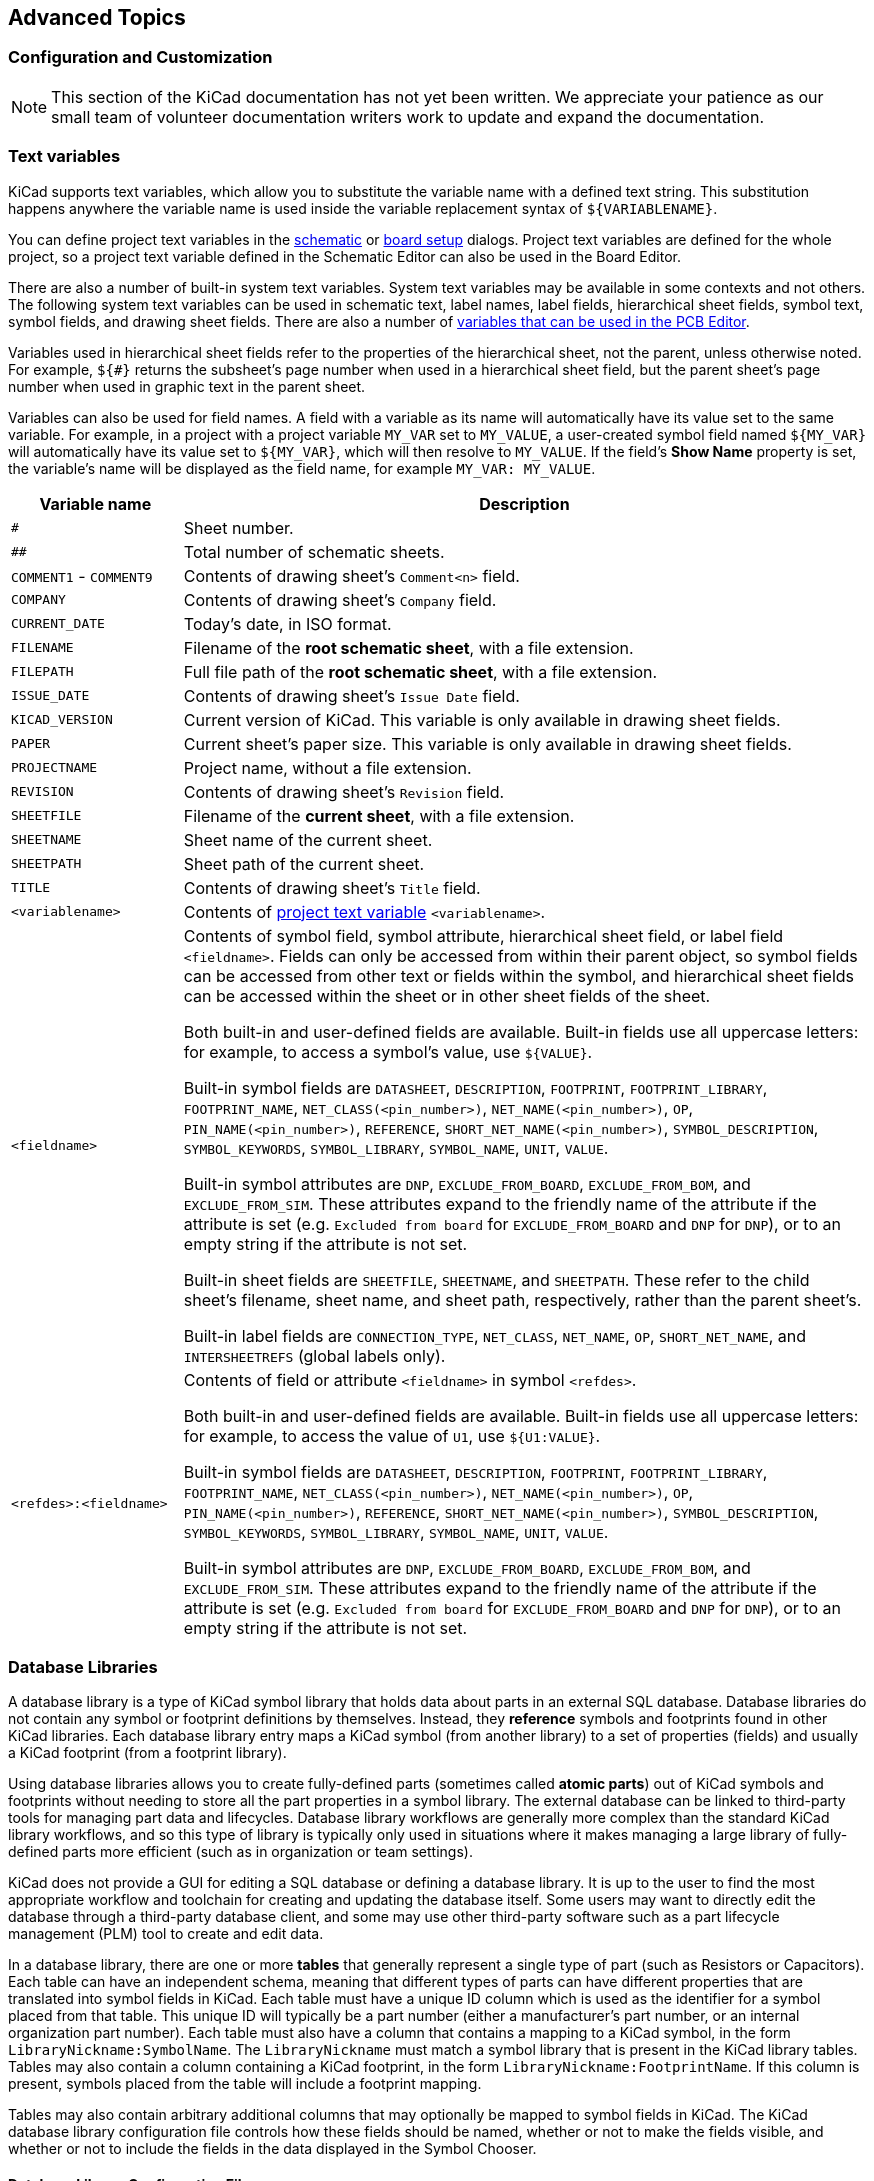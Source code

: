 :experimental:

[[advanced]]
== Advanced Topics

[[color-settings]]
[[configuration-and-customization]]
[[preferences-field-name-templates]]
[[preferences-schematic-display-options]]
=== Configuration and Customization

NOTE: This section of the KiCad documentation has not yet been written.  We
      appreciate your patience as our small team of volunteer documentation
      writers work to update and expand the documentation.

[[text-variables]]
=== Text variables

KiCad supports text variables, which allow you to substitute the variable name
with a defined text string. This substitution happens anywhere the variable name
is used inside the variable replacement syntax of `${VARIABLENAME}`.

You can define project text variables in the
<<schematic-setup-text-variables,schematic>> or
xref:../pcbnew/pcbnew.adoc#board-setup-text-variables[board setup]
dialogs. Project text variables are defined for the whole project, so a project
text variable defined in the Schematic Editor can also be used in the Board
Editor.

There are also a number of built-in system text variables. System
text variables may be available in some contexts and not others. The following
system text variables can be used in schematic text, label names, label
fields, hierarchical sheet fields, symbol text, symbol fields, and drawing
sheet fields. There are also a number of
xref:../pcbnew/pcbnew.adoc#text-variables[variables that can be used in the PCB Editor].

Variables used in hierarchical sheet fields refer to the properties of the
hierarchical sheet, not the parent, unless otherwise noted. For example, `${#}`
returns the subsheet's page number when used in a hierarchical sheet field, but
the parent sheet's page number when used in graphic text in the parent sheet.

Variables can also be used for field names. A field with a variable as its name
will automatically have its value set to the same variable. For example, in a
project with a project variable `MY_VAR` set to `MY_VALUE`, a user-created
symbol field named `${MY_VAR}` will automatically have its value set to
`${MY_VAR}`, which will then resolve to `MY_VALUE`. If the field's **Show Name**
property is set, the variable's name will be displayed as the field name, for
example `MY_VAR: MY_VALUE`. 

[options="header",cols="20%,80%"]
|====
| Variable name | Description
| `#`
  | Sheet number.
| `##`
  | Total number of schematic sheets.
| `COMMENT1` - `COMMENT9`
  | Contents of drawing sheet's `Comment<n>` field.
| `COMPANY`
  | Contents of drawing sheet's `Company` field.
| `CURRENT_DATE`
  | Today's date, in ISO format.
| `FILENAME`
  | Filename of the *root schematic sheet*, with a file extension.
| `FILEPATH`
  | Full file path of the *root schematic sheet*, with a file extension.
| `ISSUE_DATE`
  | Contents of drawing sheet's `Issue Date` field.
| `KICAD_VERSION`
  | Current version of KiCad. This variable is only available in drawing sheet fields.
| `PAPER`
  | Current sheet's paper size. This variable is only available in drawing sheet fields.
| `PROJECTNAME`
  | Project name, without a file extension.
| `REVISION`
  | Contents of drawing sheet's `Revision` field.
| `SHEETFILE`
  | Filename of the *current sheet*, with a file extension.
| `SHEETNAME`
  | Sheet name of the current sheet.
| `SHEETPATH`
  | Sheet path of the current sheet.
| `TITLE`
  | Contents of drawing sheet's `Title` field.
| `<variablename>`
  | Contents of <<schematic-setup-text-variables,project text variable>>
  `<variablename>`.
| `<fieldname>`
  | Contents of symbol field, symbol attribute, hierarchical sheet field, or
    label field `<fieldname>`. Fields can only be accessed from within their
    parent object, so symbol fields can be accessed from other text or fields
    within the symbol, and hierarchical sheet fields can be accessed within the
    sheet or in other sheet fields of the sheet.

    Both built-in and user-defined fields are available. Built-in fields use all
    uppercase letters: for example, to access a symbol's value, use `${VALUE}`.

    Built-in symbol fields are `DATASHEET`, `DESCRIPTION`, `FOOTPRINT`,
    `FOOTPRINT_LIBRARY`, `FOOTPRINT_NAME`, `NET_CLASS(<pin_number>)`,
    `NET_NAME(<pin_number>)`, `OP`, `PIN_NAME(<pin_number>)`, `REFERENCE`,
    `SHORT_NET_NAME(<pin_number>)`, `SYMBOL_DESCRIPTION`, `SYMBOL_KEYWORDS`,
    `SYMBOL_LIBRARY`, `SYMBOL_NAME`, `UNIT`, `VALUE`.

    Built-in symbol attributes are `DNP`, `EXCLUDE_FROM_BOARD`,
    `EXCLUDE_FROM_BOM`, and `EXCLUDE_FROM_SIM`. These attributes expand to the
    friendly name of the attribute if the attribute is set (e.g. `Excluded from
    board` for `EXCLUDE_FROM_BOARD` and `DNP` for `DNP`), or to an empty string
    if the attribute is not set.

    Built-in sheet fields are `SHEETFILE`, `SHEETNAME`, and `SHEETPATH`. These
    refer to the child sheet's filename, sheet name, and sheet path,
    respectively, rather than the parent sheet's.

    Built-in label fields are `CONNECTION_TYPE`, `NET_CLASS`, `NET_NAME`,
    `OP`, `SHORT_NET_NAME`, and `INTERSHEETREFS` (global labels only).

| `<refdes>:<fieldname>`
  | Contents of field or attribute `<fieldname>` in symbol `<refdes>`.
    
    Both built-in and user-defined fields are available. Built-in fields use all
    uppercase letters: for example, to access the value of `U1`, use
    `${U1:VALUE}`.
    
    Built-in symbol fields are `DATASHEET`, `DESCRIPTION`, `FOOTPRINT`,
    `FOOTPRINT_LIBRARY`, `FOOTPRINT_NAME`, `NET_CLASS(<pin_number>)`,
    `NET_NAME(<pin_number>)`, `OP`, `PIN_NAME(<pin_number>)`, `REFERENCE`,
    `SHORT_NET_NAME(<pin_number>)`, `SYMBOL_DESCRIPTION`, `SYMBOL_KEYWORDS`,
    `SYMBOL_LIBRARY`, `SYMBOL_NAME`, `UNIT`, `VALUE`.

    Built-in symbol attributes are `DNP`, `EXCLUDE_FROM_BOARD`,
    `EXCLUDE_FROM_BOM`, and `EXCLUDE_FROM_SIM`. These attributes expand to the
    friendly name of the attribute if the attribute is set (e.g. `Excluded from
    board` for `EXCLUDE_FROM_BOARD` and `DNP` for `DNP`), or to an empty string
    if the attribute is not set.

|====

////
[[preferences-common]]
===== Common Preferences
NOTE: This section of the KiCad documentation has not yet been written.  We
      appreciate your patience as our small team of volunteer documentation
      writers work to update and expand the documentation.

image::images/en/options_common.png[alt="Common settings",scaledwidth="70%"]

[[preferences-mouse]]
===== Mouse and Touchpad
[width="100%",cols="40%,60%",]
|============
|Center and warp cursor on zoom | If checked, the pointed location is warped
to the screen center when zooming in/out.

|Use touchpad to pan |When enabled, view is panned using scroll wheels (or
touchpad gestures) and to zoom one needs to hold kbd:[Ctrl]. Otherwise scroll
wheels zoom in/out and kbd:[Ctrl]/kbd:[Shift] are the panning modifiers.

|Pan while moving object |If checked, automatically pans the window
if the cursor leaves the window during drawing or moving.
|============

[[preferences-controls]]
===== Hotkeys

Redefine hotkeys.

image::images/en/options_hotkeys.png[alt="Hotkeys settings",scaledwidth="70%"]

Select a new hotkey by double clicking an
action or right click on an action to show a popup menu:

[width="100%",cols="40%,60%",]
|============
|Edit | Define a new hotkey for the action (same as double click).
|Undo Changes | Reverts the recent hotkey changes for the action.
|Clear Assigned Hotkey |
|Restore Default | Sets the action hotkey to its default value.
|============

[[preferences-display]]
===== Display Options

image::images/en/options_display.png[alt="Display options",scaledwidth="70%"]

[width="100%",cols="40%,60%",]
|=======================================================================
|Grid Size| Grid size selection.

It is *recommended* to work with normal grid (0.050 inches or 1,27 mm). Smaller
grids are used for component building.

|Bus thickness |Pen size used to draw buses.

|Line thickness |Pen size used to draw objects that do not have a
specified pen size.

|Part ID notation |Style of suffix that is used to denote symbol units (U1A,
U1.A, U1-1, etc.)

|Icon scale| Adjust toolbar icons size.

|Show Grid | Grid visibility setting.

|Restrict buses and wires to H and V orientation| If checked, buses and
wires are drawn only with vertical or horizontal lines.
Otherwise buses and wires can be placed at any orientation.

|Show hidden pins: |Display invisible (or __hidden__) pins, typically
power pins.

|Show page limits |If checked, shows the page boundaries on screen.

|Footprint previews in symbol chooser| Displays a footprint preview frame and
footprint selector when placing a new symbol.

*Note:* it may cause problems or delays, use at your own risk.
|=======================================================================

[[preferences-editing]]
===== Editing Options

image::images/en/options_editing.png[alt="Editing settings",scaledwidth="70%"]

[width="100%",cols="40%,60%",]
|=======================================================================
|Measurement units |Select the display and the cursor coordinate units
(inches or millimeters).

|Horizontal pitch of repeated items |
Increment on X axis during element duplication (default: 0)
(after placing an item like a symbol, label or wire,
a duplication is made by the kbd:[Insert] key)

|Vertical pitch of repeated items| Increment on Y axis during
element duplication (default: 0.100 inches or 2,54 mm).

|Increment of repeated labels |Increment of label value during duplication of texts ending
in a number, such as bus members (usual value 1 or -1).

|Default text size |Text size used when creating new text items or labels.

|Auto-save time interval |Time in minutes between saving backups.

|Automatically place symbol fields | If checked, symbol fields (e.g. value and
reference) in newly placed symbols might be moved to avoid collisions with
other items.

|Allow field autoplace to change justification | Extension of 'Automatically
place symbol fields' option. Enable text justification adjustment for symbol fields when placing
a new part.

|Always align autoplaced fields to the 50 mil grid |Extension of 'Automatically
place symbol fields' option. If checked, fields are autoplaced using 50 mils
grid, otherwise they are placed freely.
|=======================================================================

[[preferences-colors]]
===== Colors

Color scheme for various graphic elements. Click on any of the color swatches to
select a new color for a particular element.

image::images/en/options_color.png[alt="Color settings",scaledwidth="95%"]

[[preferences-default-fields]]
===== Default Fields

Define additional custom fields and corresponding values that will appear in
newly placed symbols.

image::images/en/options_default_fields.png[alt="Default Fields settings",scaledwidth="70%"]
////

[[database-libraries]]
=== Database Libraries

A database library is a type of KiCad symbol library that holds data about parts in an external
SQL database.  Database libraries do not contain any symbol or footprint definitions by themselves.
Instead, they **reference** symbols and footprints found in other KiCad libraries. Each database
library entry maps a KiCad symbol (from another library) to a set of properties (fields) and
usually a KiCad footprint (from a footprint library).

Using database libraries allows you to create fully-defined parts (sometimes called *atomic parts*)
out of KiCad symbols and footprints without needing to store all the part properties in a symbol
library.  The external database can be linked to third-party tools for managing part data and
lifecycles.  Database library workflows are generally more complex than the standard KiCad library
workflows, and so this type of library is typically only used in situations where it makes managing
a large library of fully-defined parts more efficient (such as in organization or team settings).

KiCad does not provide a GUI for editing a SQL database or defining a database library.  It is up
to the user to find the most appropriate workflow and toolchain for creating and updating the
database itself.  Some users may want to directly edit the database through a third-party database
client, and some may use other third-party software such as a part lifecycle management (PLM) tool
to create and edit data.

In a database library, there are one or more **tables** that generally represent a single type of
part (such as Resistors or Capacitors).  Each table can have an independent schema, meaning that
different types of parts can have different properties that are translated into symbol fields in
KiCad.  Each table must have a unique ID column which is used as the identifier for a symbol placed
from that table.  This unique ID will typically be a part number (either a manufacturer's part
number, or an internal organization part number).  Each table must also have a column that contains
a mapping to a KiCad symbol, in the form `LibraryNickname:SymbolName`.  The `LibraryNickname` must
match a symbol library that is present in the KiCad library tables.  Tables may also contain a
column containing a KiCad footprint, in the form `LibraryNickname:FootprintName`.  If this column
is present, symbols placed from the table will include a footprint mapping.

Tables may also contain arbitrary additional columns that may optionally be mapped to symbol fields
in KiCad.  The KiCad database library configuration file controls how these fields should be named,
whether or not to make the fields visible, and whether or not to include the fields in the data
displayed in the Symbol Chooser.

==== Database Library Configuration Files

To create a database library, you must create a configuration file that contains the necessary
information for KiCad to connect to your database and retrieve data from tables.  Copy the template
below into a new file and save it with a `kicad_dbl` extension.  You can then add this file to your
global symbol library table using the Configure Symbol Libraries dialog.

[source,json]
----
{
    "meta": {
        "version": 0
    },
    "name": "My Database Library",
    "description": "A database of components",
    "source": {
        "type": "odbc",
        "dsn": "",
        "username": "",
        "password": "",
        "timeout_seconds": 2,
        "connection_string": ""
    },
    "libraries": [
        {
            "name": "Resistors",
            "table": "Resistors",
            "key": "Part ID",
            "symbols": "Symbols",
            "footprints": "Footprints",
            "fields": [
                {
                    "column": "MPN",
                    "name": "MPN",
                    "visible_on_add": false,
                    "visible_in_chooser": true,
                    "show_name": true,
                    "inherit_properties": true
                },
                {
                    "column": "Value",
                    "name": "Value",
                    "visible_on_add": true,
                    "visible_in_chooser": true,
                    "show_name": false
                }
            ],
            "properties": {
                "description": "Description",
                "footprint_filters": "Footprint Filters",
                "keywords": "Keywords",
                "exclude_from_bom": "No BOM",
                "exclude_from_board": "Schematic Only"
            }
        }
    ]
}
----

NOTE: Database library files are in JSON format.  Standard JSON syntax rules apply.  To check if
your file contains syntax errors, you may use a JSON validator or linter (available online). 

===== Configuring the source

KiCad currently only supports ODBC connections to SQL databases.  You can either connect with a
DSN or a connection string.  If a DSN name is supplied, the optional `username` and `password`
fields will be used to connect to the DSN.  If a connection string is supplied, the `dsn`,
`username`, and `password` fields are ignored.  The connection string will be passed directly to
the ODBC driver, so you can include any parameters your ODBC driver supports.

When using a DSN connection, leave the `connection_string` property blank or omit it from the file.
When using a connection string, leave the `dsn`, `username`, and `password` fields blank or omit
them from the file.  Connection strings must start with a `Driver` key indicating to the ODBC
manager which driver should be used, and may include other keys that depend on the specific driver.
Check the documentation for your ODBC driver for details.  You may also find a reference site like
link:https://www.connectionstrings.com/[connectionstrings.com] useful when configuring a database
connection.

KiCad does not recommend or endorse any particular ODBC driver or database server, but has been
tested to work with Sqlite, MySQL, MariaDB, and PostgreSQL.

NOTE: Windows users: the backslash character (``\``) must be escaped with a second backslash when
included in a JSON quoted string.  If including a file path in your connection string, make sure to
use double backslashes (`\\`).

NOTE: Flatpak users: You need to install the corresponding ODBC drivers as Flatpak extensions.
You can do this via the "Add-ons" section for KiCad in your software manager (i.e. GNOME
Software), or via the command line:  Run `flatpak install org.kicad.KiCad.ODBCDriver.sqliteodbc`
for SQLite, `flatpak install org.kicad.KiCad.ODBCDriver.mariadb-connector-odbc` for MariaDB
or MySQL, or `flatpak install org.kicad.KiCad.ODBCDriver.psqlodbc` for PostgreSQL.

NOTE: Flatpak users: Due to Flatpak sandboxing, a possible way to connect to database servers
running on your local machine is via TCP/IP.  Make sure that your database server allows TCP/IP
connections, then add the required `Port` parameter to your connection string. For example, add
`Port=3306;` for the default TCP port of MySQL/MariaDB, or `Server=localhost;Port=5432;`
to force PostgreSQL to use a TCP connection to the local server. Using the default UNIX domain
socket connections for MySQL, MariaDB, or PostgreSQL is only possible when overriding host
file system permissions via `flatpak override`.

===== Configuring libraries

Each database library can contain "sub-libraries" mapped to a single database table.  The
`libraries` entry in the configuration file contains a list of objects that each define a single
library.  The following settings must exist for each library:

`name`: The name of the sub-library (table) that will be shown in the KiCad UI and included as a
prefix in each symbol name placed from this sub-library.  This name can include any valid 
characters for a symbol name except for a forward slash (`/`) because the slash character is used
as a separator between the sub-library name and the symbol name.  If this field is left blank, no
prefix will be added to symbols in this sub-library.

`table`: The name of the table in the database.

`key`: The column name containing a unique key that will be used to identify parts from the table.

`symbols`: The column name containing KiCad symbol references.

`footprints`: The column name containing KiCad footprint references.

`fields`:  A list of field definitions.  Each field defined here will be added to the symbol when
it is placed on the schematic.  If a field with a matching name is already defined in the source
symbol, the value from the database table will override whatever value was defined in the source
symbol. Each field definition may contain:

`column`: The name of the database table column that should be mapped to a field.

`name`: The name of the KiCad field to populate from the database.

`visible_on_add`: If `true`, this field will be visible in the schematic when a symbol is added. If
this setting is not specified, it will default to `false`.

`visible_in_chooser`: If `true`, this field will be shown in the Symbol Chooser as a column. If
this setting is not specified, it will default to `false`.

`show_name`: If `true`, the field's name will be shown in addition to its value in the schematic.
If this setting is not specified, it will default to `false`.

`inherit_properties`: If `true`, and a field with the given `name` already exists on the source
symbol, only the field contents will be updated from the database, and the other properties
(`visible_on_add`, `show_name`, etc) will be kept as they were set in the source symbol.  If the
given field name does not exist in the source symbol, this setting is ignored.  If this setting is
not specified, it will default to `false`.

`properties`: A map of symbol properties to database columns.  All properties are optional; any
that are not specified in the database library configuration will be inherited from the values set
for the source symbol.  The following properties are supported:

`description`: The symbol's Description property.

`footprint_filters`: Reserved for future expansion.

`keywords`: The symbol's Keywords property.

`exclude_from_bom`: The symbol's "Exclude from Bill of Materials" setting.  The column named here
must be a numeric type, and will be taken as a boolean (0 for false, 1 for true).

`exclude_from_board`: The symbol's "Exclude from PCB" setting. The column named here must be a
numeric type, and will be taken as a boolean (0 for false, 1 for true).

`exclude_from_sim`: The symbol's "Exclude from simulation" setting. The column named here must be a
numeric type, and will be taken as a boolean (0 for false, 1 for true).

Database columns may be mapped to custom (user-defined) fields, or to certain built-in KiCad
fields, including `Value` and `Datasheet`.

NOTE: KiCad only supports text (string) fields.  If you map a database column containing a numeric
SQL data type, it will be converted to a string using a general-purpose conversion algorithm that
will switch to scientific notation for very large or very small numbers.  This format conversion
cannot be fine-tuned by the user, so if explicit control over number-to-string conversion is
needed, a new column or view should be used to do the conversion in the database.

==== Using database libraries

After creating your configuration file and adding it to your symbol library table, you can place
parts from the database tables using the Symbol Chooser.  Parts placed from a database library can
be updated using the Update Symbols from Library function, which will update any fields that were
changed in the database as well as updating the underlying symbol if it was changed in the source
library.

Note that any source library referenced by a database table must also be present in the symbol
library table for the database library to function.  If you want to use a library only as a source
of symbols for a database library, you can hide it from the Symbol Chooser by clearing the
"Visible" checkbox in the Manage Symbol Libraries dialog.

[[http-libraries]]
=== HTTP Libraries
HTTP libraries are a type of KiCad symbol library that sources data about parts for an external source such as an ERP system. They do not contain any symbol or footprint definitions as standard KiCad libraries do. Instead, they *reference* symbols and footprints found in other KiCad libraries. 

HTTP libraries are read only and support REST or REST-like APIs.

==== HTTP Library Configuration Files
To create an HTTP library, you must create a configuration file that contains the necessary information for KiCad to connect to the providing library (API) and to retrieve data from it. 

Copy the template below into a new file and save it using the `.kicad_httplib` file extension. You should then edit this file and replace `root_url` and `token` values with your own. Once saved, add this file to your global symbol library table using the Configure Symbol Libraries dialog which can be found under *Preferences->Manage Symbol Libraries...*.

Users have the option to configure two timeout settings. The `timeout_parts_seconds` setting dictates the validity duration of a part's information, while the `timeout_categories_seconds` setting determines how long categories remain valid. The default values are set to 60 seconds and 600 seconds respectively, but if the data for either setting is anticipated to remain unchanged, users can opt for higher values. This will significantly speed up the opening of the symbol chooser. It's important to note that KiCad will re-cache the data on the initial startup regardless of these timeout settings.

```
{
    "meta": {
        "version": 1.0
    },
    "name": "KiCad HTTP Library",
    "description": "A KiCad library sourced from a REST API",
    "source": {
        "type": "REST_API",
        "api_version": "v1",
        "root_url": "http://localhost:8000/kicad-api",
        "token": "usertokendatastring",
        "timeout_parts_seconds": 60,
        "timeout_categories_seconds": 600
    }
}
```

==== Authentication
Authentication is done via an *Access Token* only. Users need to ask their administrators to get a valid token issued if the HTTP library is maintained externally.

==== Caching Behaviour for Categories
KiCad caches all available Categories once when opening the Symbol Chooser Dialog. Subsequently, any alterations made to the categories on the server side will remain undetected by KiCad until the user performs a program restart. This implementation is intentionally designed to conserve bandwidth resources, as it prevents KiCad from attempting to retrieve data from the API every time the user opens the Symbol Chooser Dialog. Such continuous data fetching, especially under constrained bandwidth conditions, would severely impede KiCad's performance.

==== Server Response Codes
If KiCad receives an API error, it will display an error message to the user. For more information about API errors and server responses, see the APIs and Bindings section at dev-docs.kicad.org. 


[[custom-netlist-and-bom-formats]]
=== Custom Netlist and BOM Formats

KiCad can output netlists and BOMs in various formats, and users can define new
formats if desired.

The process of exporting a netlist is described in the
<<netlist-export,netlist export section>>. BOM output is described in the
<<bom-export,BOM export section>>.

The following section describes how to create an exporter for a new output
format.

[[adding-new-netlist-generators]]
==== Adding new netlist generators

New netlist generators are added to the **Export Netlist** dialog by clicking
the **Add Generator...** button.

image::images/eeschema_netlist_dialog_add_plugin.png[alt="Custom Netlist Generator",scaledwidth="40%"]

New generators require a name and a command. The name is shown in the tab label,
and the command is run whenever the **Export Netlist** button is clicked.

When the netlist is generated, KiCad creates an intermediate XML file which
contains all of the netlist information from the schematic. The generator
command is then run in order to transform the intermediate netlist into the
desired netlist format.

The netlist command must be set up properly so that the netlist generator script
takes the intermediate netlist file as input and outputs the desired netlist
file. The exact netlist command will depend on the generator script used. The
<<generator-command-line-format,command format>> is described below.

Python and XSLT are commonly used tools to create custom netlist generators.

==== Adding a new BOM generator

KiCad also uses the intermediate netlist file to generate BOMs with the
<<bom-export,Generate BOM tool>>.

image::images/en/dialog_bom.png[alt="BOM dialog",scaledwidth="60%"]

Additional scripts can be added to the list of BOM generator scripts by clicking
the image:images/icons/small_plus_16.png[Plus icon] button. Scripts can be
removed by clicking the image:images/icons/small_trash_16.png[Delete icon]
button. The image:images/icons/small_edit_16.png[Edit icon] button opens the
selected script in a text editor.

Generator scripts written in Python and XSLT can contain a header comment that
describes the generator's functionality and usage. This header comment is
displayed in the BOM dialog as the description for each generator. The header
comment must contain the string `@package`. Everything following that string
until the end of the comment is used as the description for the generator.

KiCad automatically fills the command line field when a new generator script is
added, but the command line might need to be adjusted by hand depending on the
generator script. KiCad attempts to automatically determine the output file
extension from the example command line in the generator script's header.

[[generator-command-line-format]]
==== Generator command line format

The command line for a netlist or BOM exporter defines the command that KiCad
will run to generate the selected output file.

For a netlist exporter using `xsltproc`, an example is:

`xsltproc -o %O.net /usr/share/kicad/plugins/netlist_form_pads-pcb.asc.xsl %I`

For a BOM exporter using Python, an example is:

`/usr/bin/python3 /usr/share/kicad/plugins/bom_csv_grouped_by_value.py "%I" "%O.csv"`

NOTE: It is recommended to surround arguments in the command line with quotes
(`"`) in case they contain spaces or other special characters.

Some character sequences like `%I` and `%O` have a special meaning in the
command line, because KiCad replaces them with a filename or path before
executing the command.

[options="header",width="100%",cols="10%,30%,60%"]
|===
|Parameter |Replaced with... |Description
|`%I` 
    |`<project path>/<project name>.xml`
    |Absolute path and filename of the intermediate netlist file, which is the input
    to the BOM or netlist generator plugin
|`%O`
    |`<project path>/<project name>`
    |Absolute path and filename of the output BOM or netlist file (without file
    extension). An appropriate file extension may need to be specified after the
    `%O` sequence.
|`%B`
    |`<project name>`
    |Base filename of the output BOM or netlist file (without path or file
    extension). An appropriate file extension may need to be specified after the
    `%B` sequence.
|`%P`
    |`<project path>`
    |Absolute path of the project directory, without trailing slash.
|===

[[intermediate-netlist-file]]
==== Intermediate Netlist File

When exporting BOM files and netlists, KiCad creates an intermediate netlist
file and then runs a separate tool which post-processes the intermediate netlist
into the desired netlist or BOM format.

The intermediate netlist uses XML syntax. It contains a large amount of data
about the design. Depending on the output (BOM or netlist), different subsets of
the complete intermediate netlist file will be included in the final output
file.

The structure of the intermediate netlist file is described in detail
<<intermediate-netlist-structure,below>>.

Because the conversion from intermediate netlist file to output netlist or BOM
is a text-to-text transformation, the post-processing filter can be written
using Python, XSLT, or any other tool capable of taking XML as input.

NOTE: XSLT is not recommended for new netlist or BOM exporters; Python or
another tool should be used instead. Beginning with KiCad 7, `xsltproc` is no
longer installed with KiCad, although it can be installed separately.
Nevertheless, several examples of netlist exporters using XSLT are included
below.

[[intermediate-netlist-structure]]
==== Intermediate Netlist structure

This sample gives an idea of the netlist file format.

[source,xml]
----
<?xml version="1.0" encoding="utf-8"?>
<export version="D">
  <design>
    <source>F:\kicad_aux\netlist_test\netlist_test.sch</source>
    <date>29/08/2010 21:07:51</date>
    <tool>eeschema (2010-08-28 BZR 2458)-unstable</tool>
  </design>
  <components>
    <comp ref="P1">
      <value>CONN_4</value>
      <libsource lib="conn" part="CONN_4"/>
      <sheetpath names="/" tstamps="/"/>
      <tstamps>4C6E2141</tstamps>
    </comp>
    <comp ref="U2">
      <value>74LS74</value>
      <libsource lib="74xx" part="74LS74"/>
      <sheetpath names="/" tstamps="/"/>
      <tstamps>4C6E20BA</tstamps>
    </comp>
    <comp ref="U1">
      <value>74LS04</value>
      <libsource lib="74xx" part="74LS04"/>
      <sheetpath names="/" tstamps="/"/>
      <tstamps>4C6E20A6</tstamps>
    </comp>
    <comp ref="C1">
      <value>CP</value>
      <libsource lib="device" part="CP"/>
      <sheetpath names="/" tstamps="/"/>
      <tstamps>4C6E2094</tstamps>
    <comp ref="R1">
      <value>R</value>
      <libsource lib="device" part="R"/>
      <sheetpath names="/" tstamps="/"/>
      <tstamps>4C6E208A</tstamps>
    </comp>
  </components>
  <libparts/>
  <libraries/>
  <nets>
    <net code="1" name="GND">
      <node ref="U1" pin="7"/>
      <node ref="C1" pin="2"/>
      <node ref="U2" pin="7"/>
      <node ref="P1" pin="4"/>
    </net>
    <net code="2" name="VCC">
      <node ref="R1" pin="1"/>
      <node ref="U1" pin="14"/>
      <node ref="U2" pin="4"/>
      <node ref="U2" pin="1"/>
      <node ref="U2" pin="14"/>
      <node ref="P1" pin="1"/>
    </net>
    <net code="3" name="">
      <node ref="U2" pin="6"/>
    </net>
    <net code="4" name="">
      <node ref="U1" pin="2"/>
      <node ref="U2" pin="3"/>
    </net>
    <net code="5" name="/SIG_OUT">
      <node ref="P1" pin="2"/>
      <node ref="U2" pin="5"/>
      <node ref="U2" pin="2"/>
    </net>
    <net code="6" name="/CLOCK_IN">
      <node ref="R1" pin="2"/>
      <node ref="C1" pin="1"/>
      <node ref="U1" pin="1"/>
      <node ref="P1" pin="3"/>
    </net>
  </nets>
</export>
----

[[general-netlist-file-structure]]
===== General netlist file structure

The intermediate Netlist accounts for five sections.

* The header section.
* The components section.
* The lib parts section.
* The libraries section.
* The nets section.

The file content has the delimiter `<export>`

[source,xml]
----
<export version="D">
...
</export>
----

[[the-header-section]]
===== The header section

The header has the delimiter `<design>`

[source,xml]
----
<design>
<source>F:\kicad_aux\netlist_test\netlist_test.sch</source>
<date>21/08/2010 08:12:08</date>
<tool>eeschema (2010-08-09 BZR 2439)-unstable</tool>
</design>
----

This section can be considered a comment section.

[[the-components-section]]
===== The components section

The component section has the delimiter `<components>`

[source,xml]
----
<components>
<comp ref="P1">
<value>CONN_4</value>
<libsource lib="conn" part="CONN_4"/>
<sheetpath names="/" tstamps="/"/>
<tstamps>4C6E2141</tstamps>
</comp>
</components>
----

This section contains the list of components in your schematic. Each
component is described like this:

[source,xml]
----
<comp ref="P1">
<value>CONN_4</value>
<libsource lib="conn" part="CONN_4"/>
<sheetpath names="/" tstamps="/"/>
<tstamps>4C6E2141</tstamps>
</comp>
----

[width="100%",cols="37%,63%",]
|=======================================================================
|Element name |Element description

|`libsource` |name of the lib where this component was found.
|`part` |component name inside this library.
|`sheetpath` |path of the sheet inside the hierarchy: identify the sheet
within the full schematic hierarchy.
|`tstamps` |timestamp of the component.
|=======================================================================

[[note-about-time-stamps-for-components]]
====== Note about time stamps for components

To identify a component in a netlist and therefore on a board, the
timestamp reference is used as unique for each component. However KiCad
provides an auxiliary way to identify a component which is the
corresponding footprint on the board. This allows the re-annotation of
components in a schematic project and does not lose the link between
the component and its footprint.

A time stamp is an unique identifier for each component or sheet in a
schematic project. However, in complex hierarchies, the same sheet is
used more than once, so this sheet contains components having the same
time stamp.

A given sheet inside a complex hierarchy has an unique identifier: its
sheetpath. A given component (inside a complex hierarchy) has a unique
identifier: the sheetpath and its timestamp.

[[the-libparts-section]]
===== The libparts section

The libparts section has the delimiter `<libparts>`, and the content of
this section is defined in the schematic libraries.

[source,xml]
----
<libparts>
<libpart lib="device" part="CP">
  <description>Condensateur polarise</description>
  <footprints>
    <fp>CP*</fp>
    <fp>SM*</fp>
  </footprints>
  <fields>
    <field name="Reference">C</field>
    <field name="Valeur">CP</field>
  </fields>
  <pins>
    <pin num="1" name="1" type="passive"/>
    <pin num="2" name="2" type="passive"/>
  </pins>
</libpart>
</libparts>
----

|=======================================================================
|Element name |Element description

|`<footprints>` | The symbol's footprint filters. Each footprint filter is in a separate `<fp>` tag.
|`<fields>` |The symbol's fields. Each field's name and value is given in a separate `<field name="fieldname">...</field> tag.
|`<pins>` |The symbol's pins. Each pin is given in a separate `<pin num="pinnum" type="pintype"/>` tag. Possible pintypes are described below.
|=======================================================================

Possible electrical pin types are:

[width="94%",cols="25%,75%",]
|================================================================
|Pintype |Description

|Input |Usual input pin
|Output |Usual output
|Bidirectional |Input or Output
|Tri-state |Bus input/output
|Passive |Usual ends of passive components
|Unspecified |Unknown electrical type
|Power input |Power input of a component
|Power output |Power output like a regulator output
|Open collector |Open collector often found in analog comparators
|Open emitter |Open emitter sometimes found in logic
|Not connected |Must be left open in schematic
|================================================================

[[the-libraries-section]]
===== The libraries section

The libraries section has the delimiter `<libraries>`. This section
contains the list of schematic libraries used in the project.

[source,xml]
----
<libraries>
  <library logical="device">
    <uri>F:\kicad\share\library\device.lib</uri>
  </library>
  <library logical="conn">
    <uri>F:\kicad\share\library\conn.lib</uri>
  </library>
</libraries>
----

[[the-nets-section]]
===== The nets section

The nets section has the delimiter `<nets>`. This section describes the
connectivity of the schematic by listing all nets and the pins connected to
each net.

[source,xml]
----
<nets>
  <net code="1" name="GND">
    <node ref="U1" pin="7"/>
    <node ref="C1" pin="2"/>
    <node ref="U2" pin="7"/>
    <node ref="P1" pin="4"/>
  </net>
  <net code="2" name="VCC">
    <node ref="R1" pin="1"/>
    <node ref="U1" pin="14"/>
    <node ref="U2" pin="4"/>
    <node ref="U2" pin="1"/>
    <node ref="U2" pin="14"/>
    <node ref="P1" pin="1"/>
  </net>
</nets>
----

A possible net contains the following.


[source,xml]
----
<net code="1" name="GND">
  <node ref="U1" pin="7"/>
  <node ref="C1" pin="2"/>
  <node ref="U2" pin="7"/>
  <node ref="P1" pin="4"/>
</net>
----

[width="77%",cols="20%,80%",]
|================================================
|Element name | Element Description

|`net code` | an internal identifier for this net
|`name` | the net name
|`node` | the pin (identified by `pin`) of a symbol (identified by `ref`) which is connected to the net
|================================================

==== Example netlist exporters

Some example netlist exporters using XSLT are included below.

XSLT itself is an XML language very suitable for XML transformations.
http://xmlsoft.org/XSLT/xsltproc.html[The `xsltproc` program] can be used to
read the Intermediate XML netlist input file, apply a style-sheet to transform
the input, and save the results in an output file. Use of `xsltproc` requires a
style-sheet file using XSLT conventions. The full conversion process is handled
by KiCad, after it is configured once to run `xsltproc` in a specific way.

The document that describes XSL Transformations (XSLT) is available
here: http://www.w3.org/TR/xslt

NOTE: When writing a new netlist exporter, consider using Python or another tool rather than XSLT.

===== PADS netlist example using XSLT

The following example shows how to create an exporter for the PADS netlist
format using `xlstproc`.

The PADS netlist format is comprised of two sections:

    * A list of footprints
    * A list of nets, together with the pads connected to each net.

Below is an XSL style-sheet which converts the intermediate netlist file to the
PADS netlist format.

[source,xml]
----
<?xml version="1.0" encoding="ISO-8859-1"?>
<!--XSL style sheet to Eeschema Generic Netlist Format to PADS netlist format
    Copyright (C) 2010, SoftPLC Corporation.
    GPL v2.

    How to use:
        https://lists.launchpad.net/kicad-developers/msg05157.html
-->

<!DOCTYPE xsl:stylesheet [
  <!ENTITY nl  "&#xd;&#xa;"> <!--new line CR, LF -->
]>

<xsl:stylesheet version="1.0" xmlns:xsl="http://www.w3.org/1999/XSL/Transform">
<xsl:output method="text" omit-xml-declaration="yes" indent="no"/>

<xsl:template match="/export">
    <xsl:text>*PADS-PCB*&nl;*PART*&nl;</xsl:text>
    <xsl:apply-templates select="components/comp"/>
    <xsl:text>&nl;*NET*&nl;</xsl:text>
    <xsl:apply-templates select="nets/net"/>
    <xsl:text>*END*&nl;</xsl:text>
</xsl:template>

<!-- for each component -->
<xsl:template match="comp">
    <xsl:text> </xsl:text>
    <xsl:value-of select="@ref"/>
    <xsl:text> </xsl:text>
    <xsl:choose>
        <xsl:when test = "footprint != '' ">
            <xsl:apply-templates select="footprint"/>
        </xsl:when>
        <xsl:otherwise>
            <xsl:text>unknown</xsl:text>
        </xsl:otherwise>
    </xsl:choose>
    <xsl:text>&nl;</xsl:text>
</xsl:template>

<!-- for each net -->
<xsl:template match="net">
    <!-- nets are output only if there is more than one pin in net -->
    <xsl:if test="count(node)>1">
        <xsl:text>*SIGNAL* </xsl:text>
        <xsl:choose>
            <xsl:when test = "@name != '' ">
                <xsl:value-of select="@name"/>
            </xsl:when>
            <xsl:otherwise>
                <xsl:text>N-</xsl:text>
                <xsl:value-of select="@code"/>
            </xsl:otherwise>
        </xsl:choose>
        <xsl:text>&nl;</xsl:text>
        <xsl:apply-templates select="node"/>
    </xsl:if>
</xsl:template>

<!-- for each node -->
<xsl:template match="node">
    <xsl:text> </xsl:text>
    <xsl:value-of select="@ref"/>
    <xsl:text>.</xsl:text>
    <xsl:value-of select="@pin"/>
    <xsl:text>&nl;</xsl:text>
</xsl:template>

</xsl:stylesheet>
----

And here is the PADS netlist output file after running `xsltproc`:

----
*PADS-PCB*
*PART*
P1 unknown
U2 unknown
U1 unknown
C1 unknown
R1 unknown
*NET*
*SIGNAL* GND
U1.7
C1.2
U2.7
P1.4
*SIGNAL* VCC
R1.1
U1.14
U2.4
U2.1
U2.14
P1.1
*SIGNAL* N-4
U1.2
U2.3
*SIGNAL* /SIG_OUT
P1.2
U2.5
U2.2
*SIGNAL* /CLOCK_IN
R1.2
C1.1
U1.1
P1.3

*END*
----

The command line to make this conversion is:

`kicad\\bin\\xsltproc.exe -o test.net kicad\\bin\\plugins\\netlist_form_pads-pcb.xsl test.tmp`

===== Cadstar netlist example using XSLT

The following example shows how to create an exporter for the Cadstar netlist
format using `xlstproc`.

The Cadstar format is comprised of two sections:

    * The footprint list
    * The Nets list: grouping pads references by nets

Below is an XSL style-sheet which converts the intermediate netlist file to the
Cadstar netlist format.

[source,xml]
----
<?xml version="1.0" encoding="ISO-8859-1"?>
<!--XSL style sheet to Eeschema Generic Netlist Format to CADSTAR netlist format
    Copyright (C) 2010, Jean-Pierre Charras.
    Copyright (C) 2010, SoftPLC Corporation.
    GPL v2. -->

<!DOCTYPE xsl:stylesheet [
  <!ENTITY nl  "&#xd;&#xa;"> <!--new line CR, LF -->
]>

<xsl:stylesheet version="1.0" xmlns:xsl="http://www.w3.org/1999/XSL/Transform">
<xsl:output method="text" omit-xml-declaration="yes" indent="no"/>

<!-- Netlist header -->
<xsl:template match="/export">
    <xsl:text>.HEA&nl;</xsl:text>
    <xsl:apply-templates select="design/date"/>  <!-- Generate line .TIM <time> -->
    <xsl:apply-templates select="design/tool"/>  <!-- Generate line .APP <eeschema version> -->
    <xsl:apply-templates select="components/comp"/>  <!-- Generate list of components -->
    <xsl:text>&nl;&nl;</xsl:text>
    <xsl:apply-templates select="nets/net"/>          <!-- Generate list of nets and connections -->
    <xsl:text>&nl;.END&nl;</xsl:text>
</xsl:template>

 <!-- Generate line .TIM 20/08/2010 10:45:33 -->
<xsl:template match="tool">
    <xsl:text>.APP "</xsl:text>
    <xsl:apply-templates/>
    <xsl:text>"&nl;</xsl:text>
</xsl:template>

 <!-- Generate line .APP "eeschema (2010-08-17 BZR 2450)-unstable" -->
<xsl:template match="date">
    <xsl:text>.TIM </xsl:text>
    <xsl:apply-templates/>
    <xsl:text>&nl;</xsl:text>
</xsl:template>

<!-- for each component -->
<xsl:template match="comp">
    <xsl:text>.ADD_COM </xsl:text>
    <xsl:value-of select="@ref"/>
    <xsl:text> </xsl:text>
    <xsl:choose>
        <xsl:when test = "value != '' ">
            <xsl:text>"</xsl:text> <xsl:apply-templates select="value"/> <xsl:text>"</xsl:text>
        </xsl:when>
        <xsl:otherwise>
            <xsl:text>""</xsl:text>
        </xsl:otherwise>
    </xsl:choose>
    <xsl:text>&nl;</xsl:text>
</xsl:template>

<!-- for each net -->
<xsl:template match="net">
    <!-- nets are output only if there is more than one pin in net -->
    <xsl:if test="count(node)>1">
    <xsl:variable name="netname">
        <xsl:text>"</xsl:text>
        <xsl:choose>
            <xsl:when test = "@name != '' ">
                <xsl:value-of select="@name"/>
            </xsl:when>
            <xsl:otherwise>
                <xsl:text>N-</xsl:text>
                <xsl:value-of select="@code"/>
        </xsl:otherwise>
        </xsl:choose>
        <xsl:text>"&nl;</xsl:text>
        </xsl:variable>
        <xsl:apply-templates select="node" mode="first"/>
        <xsl:value-of select="$netname"/>
        <xsl:apply-templates select="node" mode="others"/>
    </xsl:if>
</xsl:template>

<!-- for each node -->
<xsl:template match="node" mode="first">
    <xsl:if test="position()=1">
       <xsl:text>.ADD_TER </xsl:text>
    <xsl:value-of select="@ref"/>
    <xsl:text>.</xsl:text>
    <xsl:value-of select="@pin"/>
    <xsl:text> </xsl:text>
    </xsl:if>
</xsl:template>

<xsl:template match="node" mode="others">
    <xsl:choose>
        <xsl:when test='position()=1'>
        </xsl:when>
        <xsl:when test='position()=2'>
           <xsl:text>.TER     </xsl:text>
        </xsl:when>
        <xsl:otherwise>
           <xsl:text>         </xsl:text>
        </xsl:otherwise>
    </xsl:choose>
    <xsl:if test="position()>1">
        <xsl:value-of select="@ref"/>
        <xsl:text>.</xsl:text>
        <xsl:value-of select="@pin"/>
        <xsl:text>&nl;</xsl:text>
    </xsl:if>
</xsl:template>

</xsl:stylesheet>
----

Here is the Cadstar output file.

----
.HEA
.TIM 21/08/2010 08:12:08
.APP "eeschema (2010-08-09 BZR 2439)-unstable"
.ADD_COM P1 "CONN_4"
.ADD_COM U2 "74LS74"
.ADD_COM U1 "74LS04"
.ADD_COM C1 "CP"
.ADD_COM R1 "R"


.ADD_TER U1.7 "GND"
.TER     C1.2
         U2.7
         P1.4
.ADD_TER R1.1 "VCC"
.TER     U1.14
         U2.4
         U2.1
         U2.14
         P1.1
.ADD_TER U1.2 "N-4"
.TER     U2.3
.ADD_TER P1.2 "/SIG_OUT"
.TER     U2.5
         U2.2
.ADD_TER R1.2 "/CLOCK_IN"
.TER     C1.1
         U1.1
         P1.3

.END
----

===== OrcadPCB2 netlist example using XSLT

This format has only one section which is the footprint list. Each footprint
includes a list of its pads with reference to a net.

Below is an XSL style-sheet which converts the intermediate netlist file to the
Orcad netlist format.

[source,xml]
----
<?xml version="1.0" encoding="ISO-8859-1"?>
<!--XSL style sheet to Eeschema Generic Netlist Format to CADSTAR netlist format
    Copyright (C) 2010, SoftPLC Corporation.
    GPL v2.

    How to use:
        https://lists.launchpad.net/kicad-developers/msg05157.html
-->

<!DOCTYPE xsl:stylesheet [
  <!ENTITY nl  "&#xd;&#xa;"> <!--new line CR, LF -->
]>

<xsl:stylesheet version="1.0" xmlns:xsl="http://www.w3.org/1999/XSL/Transform">
<xsl:output method="text" omit-xml-declaration="yes" indent="no"/>

<!--
    Netlist header
    Creates the entire netlist
    (can be seen as equivalent to main function in C
-->
<xsl:template match="/export">
    <xsl:text>( { Eeschema Netlist Version 1.1  </xsl:text>
    <!-- Generate line .TIM <time> -->
<xsl:apply-templates select="design/date"/>
<!-- Generate line eeschema version ... -->
<xsl:apply-templates select="design/tool"/>
<xsl:text>}&nl;</xsl:text>

<!-- Generate the list of components -->
<xsl:apply-templates select="components/comp"/>  <!-- Generate list of components -->

<!-- end of file -->
<xsl:text>)&nl;*&nl;</xsl:text>
</xsl:template>

<!--
    Generate id in header like "eeschema (2010-08-17 BZR 2450)-unstable"
-->
<xsl:template match="tool">
    <xsl:apply-templates/>
</xsl:template>

<!--
    Generate date in header like "20/08/2010 10:45:33"
-->
<xsl:template match="date">
    <xsl:apply-templates/>
    <xsl:text>&nl;</xsl:text>
</xsl:template>

<!--
    This template read each component
    (path = /export/components/comp)
    creates lines:
     ( 3EBF7DBD $noname U1 74LS125
      ... pin list ...
      )
    and calls "create_pin_list" template to build the pin list
-->
<xsl:template match="comp">
    <xsl:text> ( </xsl:text>
    <xsl:choose>
        <xsl:when test = "tstamp != '' ">
            <xsl:apply-templates select="tstamp"/>
        </xsl:when>
        <xsl:otherwise>
            <xsl:text>00000000</xsl:text>
        </xsl:otherwise>
    </xsl:choose>
    <xsl:text> </xsl:text>
    <xsl:choose>
        <xsl:when test = "footprint != '' ">
            <xsl:apply-templates select="footprint"/>
        </xsl:when>
        <xsl:otherwise>
            <xsl:text>$noname</xsl:text>
        </xsl:otherwise>
    </xsl:choose>
    <xsl:text> </xsl:text>
    <xsl:value-of select="@ref"/>
    <xsl:text> </xsl:text>
    <xsl:choose>
        <xsl:when test = "value != '' ">
            <xsl:apply-templates select="value"/>
        </xsl:when>
        <xsl:otherwise>
            <xsl:text>"~"</xsl:text>
        </xsl:otherwise>
    </xsl:choose>
    <xsl:text>&nl;</xsl:text>
    <xsl:call-template name="Search_pin_list" >
        <xsl:with-param name="cmplib_id" select="libsource/@part"/>
        <xsl:with-param name="cmp_ref" select="@ref"/>
    </xsl:call-template>
    <xsl:text> )&nl;</xsl:text>
</xsl:template>

<!--
    This template search for a given lib component description in list
    lib component descriptions are in /export/libparts,
    and each description start at ./libpart
    We search here for the list of pins of the given component
    This template has 2 parameters:
        "cmplib_id" (reference in libparts)
        "cmp_ref"   (schematic reference of the given component)
-->
<xsl:template name="Search_pin_list" >
    <xsl:param name="cmplib_id" select="0" />
    <xsl:param name="cmp_ref" select="0" />
        <xsl:for-each select="/export/libparts/libpart">
            <xsl:if test = "@part = $cmplib_id ">
                <xsl:apply-templates name="build_pin_list" select="pins/pin">
                    <xsl:with-param name="cmp_ref" select="$cmp_ref"/>
                </xsl:apply-templates>
            </xsl:if>
        </xsl:for-each>
</xsl:template>


<!--
    This template writes the pin list of a component
    from the pin list of the library description
    The pin list from library description is something like
          <pins>
            <pin num="1" type="passive"/>
            <pin num="2" type="passive"/>
          </pins>
    Output pin list is ( <pin num> <net name> )
    something like
            ( 1 VCC )
            ( 2 GND )
-->
<xsl:template name="build_pin_list" match="pin">
    <xsl:param name="cmp_ref" select="0" />

    <!-- write pin numner and separator -->
    <xsl:text>  ( </xsl:text>
    <xsl:value-of select="@num"/>
    <xsl:text> </xsl:text>

    <!-- search net name in nets section and write it: -->
    <xsl:variable name="pinNum" select="@num" />
    <xsl:for-each select="/export/nets/net">
        <!-- net name is output only if there is more than one pin in net
             else use "?" as net name, so count items in this net
        -->
        <xsl:variable name="pinCnt" select="count(node)" />
        <xsl:apply-templates name="Search_pin_netname" select="node">
            <xsl:with-param name="cmp_ref" select="$cmp_ref"/>
            <xsl:with-param name="pin_cnt_in_net" select="$pinCnt"/>
            <xsl:with-param name="pin_num"> <xsl:value-of select="$pinNum"/>
            </xsl:with-param>
        </xsl:apply-templates>
    </xsl:for-each>

    <!-- close line -->
    <xsl:text> )&nl;</xsl:text>
</xsl:template>

<!--
    This template writes the pin netname of a given pin of a given component
    from the nets list
    The nets list description is something like
      <nets>
        <net code="1" name="GND">
          <node ref="J1" pin="20"/>
              <node ref="C2" pin="2"/>
        </net>
        <net code="2" name="">
          <node ref="U2" pin="11"/>
        </net>
    </nets>
    This template has 2 parameters:
        "cmp_ref"   (schematic reference of the given component)
        "pin_num"   (pin number)
-->

<xsl:template name="Search_pin_netname" match="node">
    <xsl:param name="cmp_ref" select="0" />
    <xsl:param name="pin_num" select="0" />
    <xsl:param name="pin_cnt_in_net" select="0" />

    <xsl:if test = "@ref = $cmp_ref ">
        <xsl:if test = "@pin = $pin_num">
        <!-- net name is output only if there is more than one pin in net
             else use "?" as net name
        -->
            <xsl:if test = "$pin_cnt_in_net>1">
                <xsl:choose>
                    <!-- if a net has a name, use it,
                        else build a name from its net code
                    -->
                    <xsl:when test = "../@name != '' ">
                        <xsl:value-of select="../@name"/>
                    </xsl:when>
                    <xsl:otherwise>
                        <xsl:text>$N-0</xsl:text><xsl:value-of select="../@code"/>
                    </xsl:otherwise>
                </xsl:choose>
            </xsl:if>
            <xsl:if test = "$pin_cnt_in_net &lt;2">
                <xsl:text>?</xsl:text>
            </xsl:if>
        </xsl:if>
    </xsl:if>

</xsl:template>

</xsl:stylesheet>
----

Here is the OrcadPCB2 output file.

----
( { Eeschema Netlist Version 1.1  29/08/2010 21:07:51
eeschema (2010-08-28 BZR 2458)-unstable}
 ( 4C6E2141 $noname P1 CONN_4
  (  1 VCC )
  (  2 /SIG_OUT )
  (  3 /CLOCK_IN )
  (  4 GND )
 )
 ( 4C6E20BA $noname U2 74LS74
  (  1 VCC )
  (  2 /SIG_OUT )
  (  3 N-04 )
  (  4 VCC )
  (  5 /SIG_OUT )
  (  6 ? )
  (  7 GND )
  (  14 VCC )
 )
 ( 4C6E20A6 $noname U1 74LS04
  (  1 /CLOCK_IN )
  (  2 N-04 )
  (  7 GND )
  (  14 VCC )
 )
 ( 4C6E2094 $noname C1 CP
  (  1 /CLOCK_IN )
  (  2 GND )
 )
 ( 4C6E208A $noname R1 R
  (  1 VCC )
  (  2 /CLOCK_IN )
 )
)
*
----
